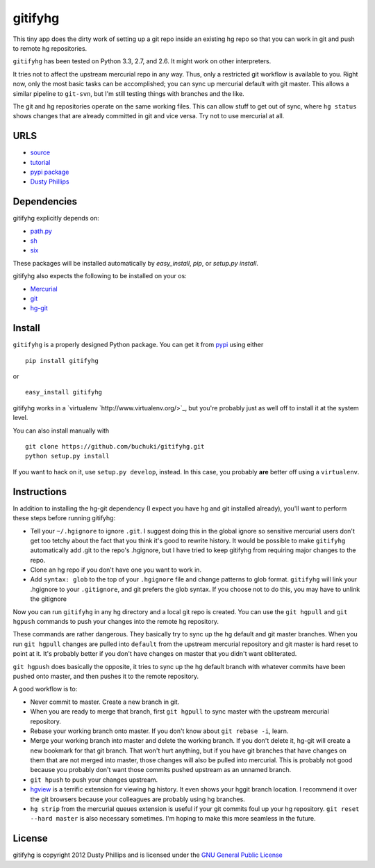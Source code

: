 ..
  Copyright 2012 Dusty Phillips

  This file is part of gitifyhg.
  gitifyhg is free software: you can redistribute it and/or modify
  it under the terms of the GNU General Public License as published by
  the Free Software Foundation, either version 3 of the License, or
  (at your option) any later version.
 
  gitifyhg is distributed in the hope that it will be useful,
  but WITHOUT ANY WARRANTY; without even the implied warranty of
  MERCHANTABILITY or FITNESS FOR A PARTICULAR PURPOSE.  See the
  GNU General Public License for more details.
 
  You should have received a copy of the GNU General Public License
  along with gitifyhg.  If not, see <http://www.gnu.org/licenses/>.


gitifyhg
========

This tiny app does the dirty work of setting up a git repo inside an existing
hg repo so that you can work in git and push to remote hg repositories.

``gitifyhg`` has been tested on Python 3.3, 2.7, and 2.6. It might work on other
interpreters.

It tries not to affect the upstream mercurial repo in any way. Thus, only a
restricted git workflow is available to you. Right now, only the most basic
tasks can be accomplished; you can sync up mercurial default with git master.
This allows a similar pipeline to ``git-svn``, but I'm still testing things with
branches and the like.

The git and hg repositories operate on the same working files. This can allow
stuff to get out of sync, where ``hg status`` shows changes that are already
committed in git and vice versa. Try not to use mercurial at all.

URLS
----
* `source <https://github.com/buchuki/gitifyhg>`_
* `tutorial <http://archlinux.me/dusty/2012/12/01/gitifyhg-accessing-mercurial-repos-from-git/>`_
* `pypi package <https://pypi.python.org/pypi/indico/>`_
* `Dusty Phillips <https://archlinux.me/dusty>`_

Dependencies
------------
gitifyhg explicitly depends on:

* `path.py <https://github.com/jaraco/path.py>`_
* `sh <http://amoffat.github.com/sh/>`_
* `six <http://packages.python.org/six/>`_

These packages will be installed automatically by `easy_install`, 
`pip`, or `setup.py install`.

gitifyhg also expects the following to be installed on your os:

* `Mercurial <http://mercurial.selenic.com/>`_
* `git <http://git-scm.com/>`_
* `hg-git <http://hg-git.github.com/>`_


Install
-------

``gitifyhg`` is a properly designed Python package. You can get it from
`pypi <https://pypi.python.org>`_ using either ::

  pip install gitifyhg

or ::

  easy_install gitifyhg

gitifyhg works in a `virtualenv `http://www.virtualenv.org/>`_, but you're
probably just as well off to install it at the system level.

You can also install manually with ::

  git clone https://github.com/buchuki/gitifyhg.git
  python setup.py install

If you want to hack on it, use ``setup.py develop``, instead. In this case, you
probably **are** better off using a ``virtualenv``.

Instructions
------------

In addition to installing the hg-git dependency (I expect you have hg and 
git installed already), you'll want to perform these steps before running
gitifyhg:

* Tell your ``~/.hgignore`` to ignore ``.git``. I suggest doing this in the
  global ignore so sensitive mercurial users don't get too tetchy about the
  fact that you think it's good to rewrite history. It would be possible to
  make ``gitifyhg`` automatically add .git to the repo's .hgignore, but I have
  tried to keep gitifyhg from requiring major changes to the repo.

* Clone an hg repo if you don't have one you want to work in.

* Add ``syntax: glob`` to the top of your ``.hgignore`` file and change
  patterns to glob format. ``gitifyhg`` will link your .hgignore to your
  ``.gitignore``, and git prefers the glob syntax. If you choose not to do this,
  you may have to unlink the gitignore

Now you can run ``gitifyhg`` in any hg directory and a local git repo is
created. You can use the ``git hgpull`` and ``git hgpush`` commands to push
your changes into the remote hg repository.

These commands are rather dangerous. They basically try to sync up the hg
default and git master branches. When you run ``git hgpull`` changes are pulled
into ``default`` from the upstream mercurial repository and git master is
hard reset to point at it. It's probably better if you don't have changes on
master that you didn't want obliterated.

``git hgpush`` does basically the opposite, it tries to sync up the hg default
branch with whatever commits have been pushed onto master, and then pushes it
to the remote repository.

A good workflow is to:

* Never commit to master. Create a new branch in git.
* When you are ready to merge that branch, first ``git hgpull`` to sync master
  with the upstream mercurial repository.
* Rebase your working branch onto master. If you don't know about
  ``git rebase -i``, learn.
* Merge your working branch into master and delete the working branch. If you
  don't delete it, hg-git will create a new bookmark for that git branch. That
  won't hurt anything, but if you have git branches that have changes on them
  that are not merged into master, those changes will also be pulled into
  mercurial. This is probably not good because you probably don't want those
  commits pushed upstream as an unnamed branch.
* ``git hpush`` to push your changes upstream.
* `hgview <http://www.logilab.org/project/hgview/>`_ is a terrific extension
  for viewing hg history. It even shows your hggit branch location.
  I recommend it over the git browsers because your colleagues are probably
  using hg branches.
* ``hg strip`` from the mercurial queues extension is useful if your git
  commits foul up your hg repository. ``git reset --hard master`` is also
  necessary sometimes. I'm hoping to make this more seamless in the future.

License
-------

gitifyhg is copyright 2012 Dusty Phillips and is licensed under the
`GNU General Public License <https://www.gnu.org/licenses/gpl.html>`_